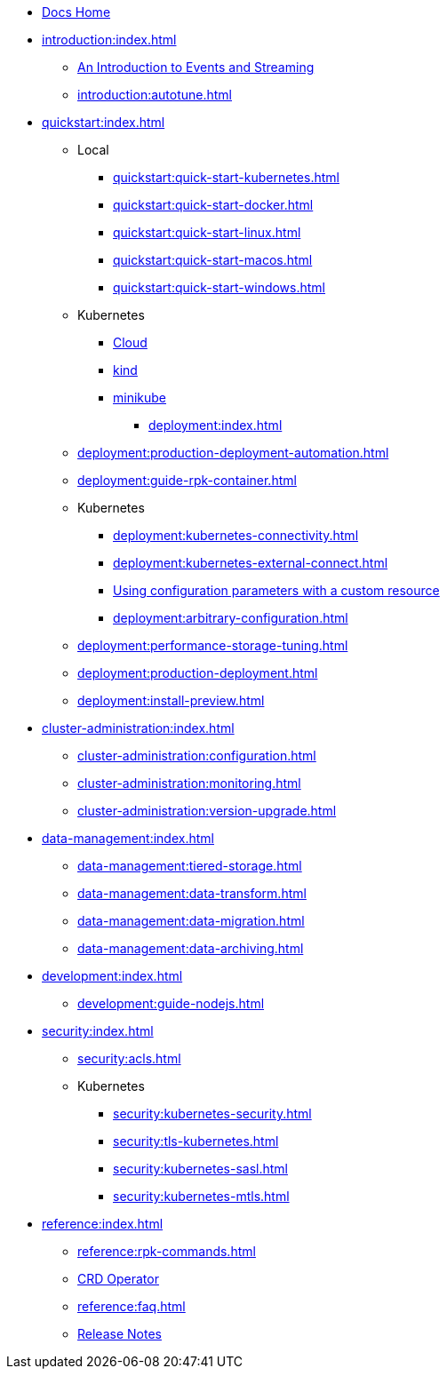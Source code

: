 * xref:home:index.adoc[Docs Home]
* xref:introduction:index.adoc[]
** xref:introduction:intro-to-events.adoc[An Introduction to Events and Streaming]
** xref:introduction:autotune.adoc[]
* xref:quickstart:index.adoc[]
** Local
*** xref:quickstart:quick-start-kubernetes.adoc[]
*** xref:quickstart:quick-start-docker.adoc[]
*** xref:quickstart:quick-start-linux.adoc[]
*** xref:quickstart:quick-start-macos.adoc[]
*** xref:quickstart:quick-start-windows.adoc[]
** Kubernetes
*** xref:quickstart:kubernetes-qs-cloud.adoc[Cloud]
*** xref:quickstart:kubernetes-qs-local-access.adoc[kind]
*** xref:quickstart:kubernetes-qs-minikube.adoc[minikube]
- xref:deployment:index.adoc[]
** xref:deployment:production-deployment-automation.adoc[]
** xref:deployment:guide-rpk-container.adoc[]
** Kubernetes
*** xref:deployment:kubernetes-connectivity.adoc[]
*** xref:deployment:kubernetes-external-connect.adoc[]
*** xref:deployment:kubernetes-additional-config.adoc[Using configuration parameters with a custom resource]
*** xref:deployment:arbitrary-configuration.adoc[]
** xref:deployment:performance-storage-tuning.adoc[]
** xref:deployment:production-deployment.adoc[]
** xref:deployment:install-preview.adoc[]
* xref:cluster-administration:index.adoc[]
** xref:cluster-administration:configuration.adoc[]
** xref:cluster-administration:monitoring.adoc[]
** xref:cluster-administration:version-upgrade.adoc[]
* xref:data-management:index.adoc[]
** xref:data-management:tiered-storage.adoc[]
** xref:data-management:data-transform.adoc[]
** xref:data-management:data-migration.adoc[]
** xref:data-management:data-archiving.adoc[]
* xref:development:index.adoc[]
** xref:development:guide-nodejs.adoc[]
* xref:security:index.adoc[]
** xref:security:acls.adoc[]
** Kubernetes
*** xref:security:kubernetes-security.adoc[]
*** xref:security:tls-kubernetes.adoc[]
*** xref:security:kubernetes-sasl.adoc[]
*** xref:security:kubernetes-mtls.adoc[]
* xref:reference:index.adoc[]
** xref:reference:rpk-commands.adoc[]
** https://doc.crds.dev/github.com/vectorizedio/redpanda[CRD Operator]
** xref:reference:faq.adoc[]
** https://github.com/redpanda-data/redpanda/releases[Release Notes]